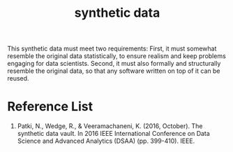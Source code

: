 :PROPERTIES:
:ID:       a2ac28b2-6932-45a9-83d0-405b22f60061
:END:
#+title: synthetic data
#+filetags:
This synthetic data must meet two requirements: First, it must somewhat resemble the original data statistically, to ensure realism and keep problems engaging for data scientists. Second, it must also formally and structurally resemble the original data, so that any software written on top of it can be reused.

* Reference List
1. Patki, N., Wedge, R., & Veeramachaneni, K. (2016, October). The synthetic data vault. In 2016 IEEE International Conference on Data Science and Advanced Analytics (DSAA) (pp. 399-410). IEEE.
